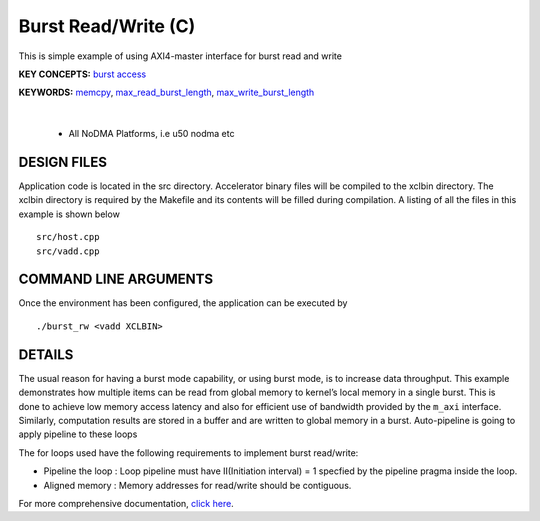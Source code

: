 Burst Read/Write (C)
====================

This is simple example of using AXI4-master interface for burst read and write

**KEY CONCEPTS:** `burst access <https://docs.xilinx.com/r/en-US/ug1399-vitis-hls/AXI-Burst-Transfers>`__

**KEYWORDS:** `memcpy <https://docs.xilinx.com/r/en-US/ug1399-vitis-hls/Defining-Interfaces>`__, `max_read_burst_length <https://docs.xilinx.com/r/en-US/ug1399-vitis-hls/AXI-Burst-Transfers>`__, `max_write_burst_length <https://docs.xilinx.com/r/en-US/ug1399-vitis-hls/AXI-Burst-Transfers>`__

.. raw:: html

 <details>

.. raw:: html

 <summary> 

 <b>EXCLUDED PLATFORMS:</b>

.. raw:: html

 </summary>
|
..

 - All NoDMA Platforms, i.e u50 nodma etc

.. raw:: html

 </details>

.. raw:: html

DESIGN FILES
------------

Application code is located in the src directory. Accelerator binary files will be compiled to the xclbin directory. The xclbin directory is required by the Makefile and its contents will be filled during compilation. A listing of all the files in this example is shown below

::

   src/host.cpp
   src/vadd.cpp
   
COMMAND LINE ARGUMENTS
----------------------

Once the environment has been configured, the application can be executed by

::

   ./burst_rw <vadd XCLBIN>

DETAILS
-------

The usual reason for having a burst mode capability, or using burst
mode, is to increase data throughput. This example demonstrates how
multiple items can be read from global memory to kernel’s local memory
in a single burst. This is done to achieve low memory access latency and
also for efficient use of bandwidth provided by the ``m_axi`` interface.
Similarly, computation results are stored in a buffer and are written to
global memory in a burst. Auto-pipeline is going to apply pipeline to
these loops

The for loops used have the following requirements to implement burst
read/write:

-  Pipeline the loop : Loop pipeline must have II(Initiation interval) =
   1 specfied by the pipeline pragma inside the loop.
-  Aligned memory : Memory addresses for read/write should be
   contiguous.

For more comprehensive documentation, `click here <http://xilinx.github.io/Vitis_Accel_Examples>`__.